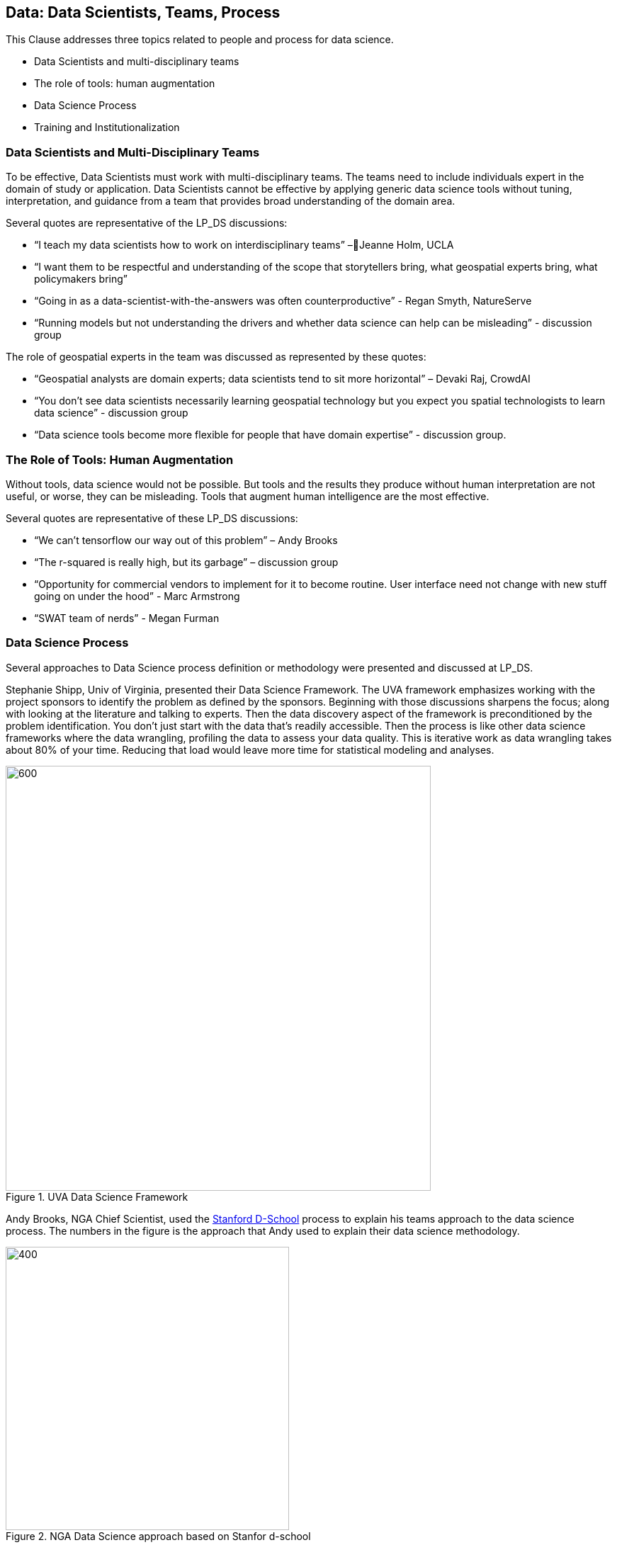 == Data: Data Scientists, Teams, Process

This Clause addresses three topics related to people and process for data science.

** Data Scientists and multi-disciplinary teams
** The role of tools: human augmentation
** Data Science Process
** Training and Institutionalization

=== Data Scientists and Multi-Disciplinary Teams

To be effective, Data Scientists must work with multi-disciplinary teams.  The teams need to include individuals expert in the domain of study or application.  Data Scientists cannot be effective by applying generic data science tools without tuning, interpretation, and guidance from a team that provides broad understanding of the domain area.

Several quotes are representative of the LP_DS discussions:

** “I teach my data scientists how to work on interdisciplinary teams” –Jeanne Holm,  UCLA
** “I want them to be respectful and understanding of the scope that storytellers bring, what geospatial experts bring, what policymakers bring”
** “Going in as a data-scientist-with-the-answers was often counterproductive” -  Regan Smyth, NatureServe
** “Running models but not understanding the drivers and whether data science can help can be misleading” - discussion group

The role of geospatial experts in the team was discussed as represented by these quotes:

** “Geospatial analysts are domain experts; data scientists tend to sit more horizontal” – Devaki Raj, CrowdAI
** “You don't see data scientists necessarily learning geospatial technology but you expect you spatial technologists to learn data science” - discussion group
** “Data science tools become more flexible for people that have domain expertise” - discussion group.

=== The Role of Tools: Human Augmentation

Without tools, data science would not be possible.  But tools and the results they produce without human interpretation are not useful, or worse, they can be misleading.  Tools that augment human intelligence are the most effective.

Several quotes are representative of these LP_DS discussions:

** “We can't tensorflow our way out of this problem” – Andy Brooks
** “The r-squared is really high, but its garbage” – discussion group   
** “Opportunity for commercial vendors to implement for it to become routine.  User interface need not change with new stuff going on under the hood” - Marc Armstrong
** “SWAT team of nerds” - Megan Furman


=== Data Science Process

Several approaches to Data Science process definition or methodology were presented and discussed at LP_DS.

Stephanie Shipp, Univ of Virginia, presented their Data Science Framework.  The UVA framework emphasizes working with the project sponsors to identify the problem as defined by the sponsors.  Beginning with those discussions sharpens the focus; along with looking at the literature and talking to experts.  Then the data discovery aspect of the framework is preconditioned by the problem identification.  You don't just start with the data that's readily accessible.  Then the process is like other data science frameworks where the data wrangling, profiling the data to assess your data quality.  This is iterative work as data wrangling takes about 80% of your time. Reducing that load would leave more time for statistical modeling and analyses.

.UVA Data Science Framework
image::figures/FIG04.01_UVA_data_sci_framework.png[600,600]

Andy Brooks, NGA Chief Scientist, used the https://dschool.stanford.edu/resources/this-is-design-work[Stanford D-School] process to explain his teams approach to the data science process.  The numbers in the figure is the approach that Andy used to explain their data science methodology.

.NGA Data Science approach based on Stanfor d-school
image::figures/FIG04.02_NGA_data_sci_process.png[400,400]

1. Experiences: Discussion of how do you do this today, what is the role of data in this experience, what works doesn't work;  to get that ground level  visceral learned experience from the people who need the results of data science.
2. Data: then start talking about the data. Where is this data coming from; how are you using it; is it "big data"; is it small data living in spreadsheets, etc. To get that sense of what that work is and how they do it.  We're purposely not looking at technologies or products.
3. Technologies: Discuss what technology is used now; what do they think technology is; how is it used. Not about products, but more about the fundamental technology underneath  and what's their literacy with using different forms of technology.
4. Products: Move to how does the data, technologies and products all roll together in an experience of what they're trying to do.  First understanding fundamental things like the data is not really that good; or the underlying technology doesn't work; or the policy isn't enabling them. That's why products come along later in the process.
5.  Systems: Further along come discussions on how to understand the system; to scale what you're trying to do; who are those people that you need to get to those teams you need to work with across the organization.
6. Implications: then consider the implications, e.g., of speeding up a workflow and making it that much faster, because there is that thing where it's like well it used to take ten people two weeks to do one thing that would spit something out and now it takes like one person clicking on a script and they can do it in like ten minutes well like there's a lot of implications for that.

The https://docs.microsoft.com/en-us/azure/machine-learning/team-data-science-process/overview[Azure Data Science Lifecycle] was not presented in the LP_DS Summit, but as it is consistent with the discussions at the LP_DS Summit is presented here.  It is an iterative data science methodology that focuses on team collaboration and learning; with an initial business understanding prior to data acquisition and modeling. It is a generic process  that can be implemented with a variety of tools.

.Azure Data Science Lifecycle
image::figures/FIG04.03_Azure_data_sci_process.png[500,500]


=== Training and Institutionalization

To support institutionalization of geospatial data science, data scientists need training and education and organizations need to persist the best practices and standards that emerge from successful projects.  Several

* https://gsi.cigi.illinois.edu/[The Geospatial Software Institute concept study] as presented at LP_DS by Anand Padmanabhan, University of Illinois, was a US National Science Foundation sponsored study to conceptualize GSI as a long-term hub of excellence in geospatial software to serve diverse research and education communities. The CyberGIS center at UIUC led the conceptualization project that include key aspects of geospatial data science. The CyberGIS Summer school provides education and training for indviduals learning geospatial data science.
* https://dsf.lacity.org/[The Data Science Foundation] as presented at LP_DS by Jeanne Holm, City of Los Angeles, is a partnership between The City of LA with local colleges and universities; as a resource in data science and data-driven decision making for City Government.
* https://www.nga.mil/Careers/Pages/Data-Corps.aspx[The NGA Data Corps] is a targeted initiative to support Data Scientists in solving complex, high-stakes data problems; teaching data skills to colleagues; and education to ensure keeping pace with the latest tools, techniques and technology.
* https://www.fedscoop.com/interview-michael-conlin-talent-challenge/[The Defense Digital Service] looks to both attract and create talent over time to meld tricky domain expertise with data science training.  Megan Furman, DDS, spoke of her team as a "Swat Team of Nerds."
* https://www.airc.aist.go.jp/en/intro/[AIST Artificial Intelligence Research Center (AIRC)] as presented at LP_DS by Satoshi Sekiguchi, offers a “venue” for open innovation that connects the proprietary data and expertise in machine learning, simulation technology, natural language processing, and development of computational architecture for AI. AIRC is a public organization that coordinates AI technology by promoting the sharing of data that cannot be made public by businesses and universities.
* https://www.opengeospatial.org/[The Open Geospatial Consortium] provides the processes for communities to advance geospatial data science.  The OGC Geospatial AI Domain Working Group and the OGC Big Data Domain Working Group are chartered to foster discussion, to identify community best practices and as needed initiate standardization relevant to geospatial data science.

==== Recommendations

This preceding sections of this Clause motivate several recommendations.

** Identify and promote Community Practices and Best Practices for Geospatial Data Science.
** Promote the development of institutes that capture current practices, research advancements and training practitioners in geospatial data science.
